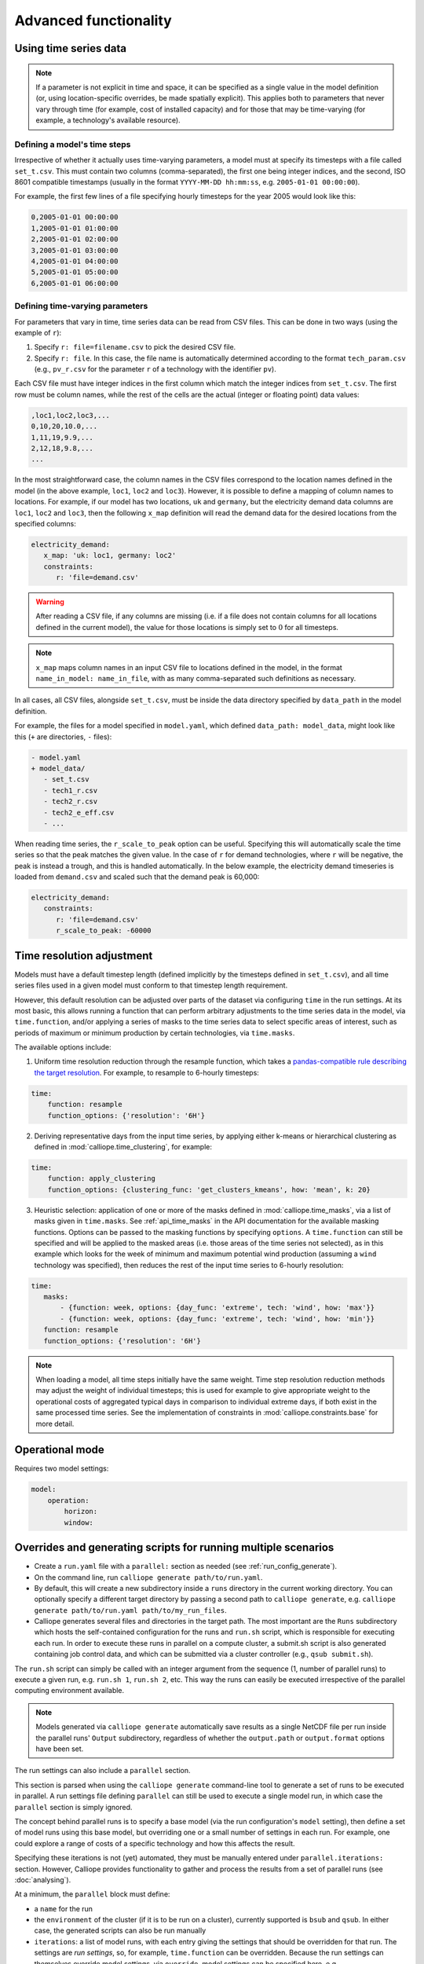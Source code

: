 ----------------------
Advanced functionality
----------------------


.. _configuration_timeseries:

Using time series data
----------------------

.. Note::

   If a parameter is not explicit in time and space, it can be specified as a single value in the model definition (or, using location-specific overrides, be made spatially explicit). This applies both to parameters that never vary through time (for example, cost of installed capacity) and for those that may be time-varying (for example, a technology's available resource).

Defining a model's time steps
^^^^^^^^^^^^^^^^^^^^^^^^^^^^^

Irrespective of whether it actually uses time-varying parameters, a model must at specify its timesteps with a file called ``set_t.csv``. This must contain two columns (comma-separated), the first one being integer indices, and the second, ISO 8601 compatible timestamps (usually in the format ``YYYY-MM-DD hh:mm:ss``, e.g. ``2005-01-01 00:00:00``).

For example, the first few lines of a file specifying hourly timesteps for the year 2005 would look like this:

.. code-block:: text

   0,2005-01-01 00:00:00
   1,2005-01-01 01:00:00
   2,2005-01-01 02:00:00
   3,2005-01-01 03:00:00
   4,2005-01-01 04:00:00
   5,2005-01-01 05:00:00
   6,2005-01-01 06:00:00

Defining time-varying parameters
^^^^^^^^^^^^^^^^^^^^^^^^^^^^^^^^

For parameters that vary in time, time series data can be read from CSV files. This can be done in two ways (using the example of ``r``):

1. Specify ``r: file=filename.csv`` to pick the desired CSV file.
2. Specify ``r: file``. In this case, the file name is automatically determined according to the format ``tech_param.csv`` (e.g., ``pv_r.csv`` for the parameter ``r`` of a technology with the identifier ``pv``).

Each CSV file must have integer indices in the first column which match the integer indices from ``set_t.csv``. The first row must be column names, while the rest of the cells are the actual (integer or floating point) data values:

.. code-block:: text

   ,loc1,loc2,loc3,...
   0,10,20,10.0,...
   1,11,19,9.9,...
   2,12,18,9.8,...
   ...

In the most straightforward case, the column names in the CSV files correspond to the location names defined in the model (in the above example, ``loc1``, ``loc2`` and ``loc3``). However, it is possible to define a mapping of column names to locations. For example, if our model has two locations, ``uk`` and ``germany``, but the electricity demand data columns are ``loc1``, ``loc2`` and ``loc3``, then the following ``x_map`` definition will read the demand data for the desired locations from the specified columns:

.. code-block:: yaml

   electricity_demand:
      x_map: 'uk: loc1, germany: loc2'
      constraints:
         r: 'file=demand.csv'

.. Warning::

   After reading a CSV file, if any columns are missing (i.e. if a file does not contain columns for all locations defined in the current model), the value for those locations is simply set to :math:`0` for all timesteps.

.. Note::

   ``x_map`` maps column names in an input CSV file to locations defined in the model, in the format ``name_in_model: name_in_file``, with as many comma-separated such definitions as necessary.

In all cases, all CSV files, alongside ``set_t.csv``, must be inside the data directory specified by ``data_path`` in the model definition.

For example, the files for a model specified in ``model.yaml``, which defined ``data_path: model_data``, might look like this (``+`` are directories, ``-`` files):

.. code-block:: text

   - model.yaml
   + model_data/
      - set_t.csv
      - tech1_r.csv
      - tech2_r.csv
      - tech2_e_eff.csv
      - ...

When reading time series, the ``r_scale_to_peak`` option can be useful. Specifying this will automatically scale the time series so that the peak matches the given value. In the case of ``r`` for demand technologies, where ``r`` will be negative, the peak is instead a trough, and this is handled automatically. In the below example, the electricity demand timeseries is loaded from ``demand.csv`` and scaled such that the demand peak is 60,000:

.. code-block:: yaml

   electricity_demand:
      constraints:
         r: 'file=demand.csv'
         r_scale_to_peak: -60000


.. _time_clustering:

Time resolution adjustment
--------------------------

Models must have a default timestep length (defined implicitly by the timesteps defined in ``set_t.csv``), and all time series files used in a given model must conform to that timestep length requirement.

However, this default resolution can be adjusted over parts of the dataset via configuring ``time`` in the run settings. At its most basic, this allows running a function that can perform arbitrary adjustments to the time series data in the model, via ``time.function``, and/or applying a series of masks to the time series data to select specific areas of interest, such as periods of maximum or minimum production by certain technologies, via ``time.masks``.

The available options include:

1. Uniform time resolution reduction through the resample function, which takes a `pandas-compatible rule describing the target resolution <http://pandas.pydata.org/pandas-docs/stable/generated/pandas.DataFrame.resample.html>`_. For example, to resample to 6-hourly timesteps:

.. code-block:: yaml

   time:
       function: resample
       function_options: {'resolution': '6H'}

2. Deriving representative days from the input time series, by applying either k-means or hierarchical clustering as defined in :mod:`calliope.time_clustering`, for example:

.. code-block:: yaml

   time:
       function: apply_clustering
       function_options: {clustering_func: 'get_clusters_kmeans', how: 'mean', k: 20}

3. Heuristic selection: application of one or more of the masks defined in :mod:`calliope.time_masks`, via a list of masks given in ``time.masks``. See :ref:`api_time_masks` in the API documentation for the available masking functions. Options can be passed to the masking functions by specifying ``options``. A ``time.function`` can still be specified and will be applied to the masked areas (i.e. those areas of the time series not selected), as in this example which looks for the week of minimum and maximum potential wind production (assuming a ``wind`` technology was specified), then reduces the rest of the input time series to 6-hourly resolution:

.. code-block:: yaml

   time:
      masks:
          - {function: week, options: {day_func: 'extreme', tech: 'wind', how: 'max'}}
          - {function: week, options: {day_func: 'extreme', tech: 'wind', how: 'min'}}
      function: resample
      function_options: {'resolution': '6H'}

.. Note::

  When loading a model, all time steps initially have the same weight. Time step resolution reduction methods may adjust the weight of individual timesteps; this is used for example to give appropriate weight to the operational costs of aggregated typical days in comparison to individual extreme days, if both exist in the same processed time series. See the implementation of constraints in :mod:`calliope.constraints.base` for more detail.


.. _operational_mode:

Operational mode
----------------

Requires two model settings:

.. code-block:: yaml

    model:
        operation:
            horizon:
            window:

.. _run_config_generate:

Overrides and generating scripts for running multiple scenarios
---------------------------------------------------------------

* Create a ``run.yaml`` file with a ``parallel:`` section as needed (see :ref:`run_config_generate`).
* On the command line, run ``calliope generate path/to/run.yaml``.
* By default, this will create a new subdirectory inside a ``runs`` directory in the current working directory. You can optionally specify a different target directory by passing a second path to ``calliope generate``, e.g. ``calliope generate path/to/run.yaml path/to/my_run_files``.
* Calliope generates several files and directories in the target path. The most important are the ``Runs`` subdirectory which hosts the self-contained configuration for the runs and ``run.sh`` script, which is responsible for executing each run. In order to execute these runs in parallel on a compute cluster, a submit.sh script is also generated containing job control data, and which can be submitted via a cluster controller (e.g., ``qsub submit.sh``).

The ``run.sh`` script can simply be called with an integer argument from the sequence (1, number of parallel runs) to execute a given run, e.g. ``run.sh 1``, ``run.sh 2``, etc. This way the runs can easily be executed irrespective of the parallel computing environment available.

.. Note:: Models generated via ``calliope generate`` automatically save results as a single NetCDF file per run inside the parallel runs' ``Output`` subdirectory, regardless of whether the ``output.path`` or ``output.format`` options have been set.

The run settings can also include a ``parallel`` section.

This section is parsed when using the ``calliope generate`` command-line tool to generate a set of runs to be executed in parallel. A run settings file defining ``parallel`` can still be used to execute a single model run, in which case the ``parallel`` section is simply ignored.

The concept behind parallel runs is to specify a base model (via the run configuration's ``model`` setting), then define a set of model runs using this base model, but overriding one or a small number of settings in each run. For example, one could explore a range of costs of a specific technology and how this affects the result.

Specifying these iterations is not (yet) automated, they must be manually entered under ``parallel.iterations:`` section. However, Calliope provides functionality to gather and process the results from a set of parallel runs (see :doc:`analysing`).

At a minimum, the ``parallel`` block must define:

* a ``name`` for the run
* the ``environment`` of the cluster (if it is to be run on a cluster), currently supported is ``bsub`` and ``qsub``. In either case, the generated scripts can also be run manually
* ``iterations``: a list of model runs, with each entry giving the settings that should be overridden for that run. The settings are *run settings*, so, for example, ``time.function`` can be overridden. Because the run settings can themselves override model settings, via ``override``, model settings can be specified here, e.g. ``override.techs.nuclear.costs.monetary.e_cap``.

The following example parallel settings show the available options. In this case, two iterations are defined, and each of them overrides the nuclear ``e_cap`` costs (``override.techs.nuclear.costs.monetary.e_cap``):

.. code-block:: yaml

   parallel:
       name: 'example-model'  # Name of this run
       environment: 'bsub'  # Cluster environment, choices: bsub, qsub
       data_path_adjustment: '../../../model_config'
       # Execute additional commands in the run script before starting the model
       pre_run: ['source activate pyomo']
       # Execute additional commands after running the model
       post_run: []
       iterations:
           - override.techs.nuclear.costs.monetary.e_cap: 1000
           - override.techs.nuclear.costs.monetary.e_cap: 2000
       resources:
           threads: 1  # Set to request a non-default number of threads
           wall_time: 30  # Set to request a non-default run time in minutes
           memory: 1000  # Set to request a non-default amount of memory in MB

This also shows the optional settings available:

* ``data_path_adjustment``: replaces the ``data_path`` setting in the model configuration during parallel runs only
* ``pre_run`` and ``post_run``: one or multiple lines (given as a list) that will be executed in the run script before / after running the model. If running on a computing cluster, ``pre_run`` is likely to include a line or two setting up any environment variables and activating the necessary Python environment.
* ``resources``: specifying these will include resource requests to the cluster controller into the generated run scripts. ``threads``, ``wall_time``, and ``memory`` are available. Whether and how these actually get processed or honored depends on the setup of the cluster environment.

For an iteration to override more than one setting at a time, the notation is as follows:

.. code-block:: yaml

   iterations:
       - first_option: 500
         second_option: 10
       - first_option: 600
         second_option: 20


.. _overriding_tech_options:

Overriding technology options
-----------------------------

Technologies can define generic options, for example ``name``, constraints, for example ``constraints.e_cap.max``, and costs, for example ``costs.monetary.e_cap``.

These options can be overridden in several ways, and whenever such an option is accessed by Calliope it works its way through the following list until it finds a definition (so entries further up in this list take precedence over those further down):

1. Override for a specific location ``x1`` and technology ``y1``, which may be defined via ``locations`` (e.g. ``locations.x1.override.y1.constraints.e_cap.max``)
2. Setting specific to the technology ``y1`` if defined in ``techs`` (e.g. ``techs.y1.constraints.e_cap.max``)
3. Check whether the immediate parent of the technology ``y`` defines the option (assuming that ``y1`` specifies ``parent: my_parent_tech``, e.g. ``techs.my_parent_tech.constraints.e_cap.max``)
4. If the option is still not found, continue along the chain of parent-child relationships. Since every technology should inherit from one of the abstract base technologies, and those in turn inherit from the model-wide defaults, this will ultimately lead to the model-wide default setting if it has not been specified anywhere else. See :ref:`config_reference_constraints` for a complete listing of those defaults.

The following technology options can be overriden on a per-location basis:

* ``x_map``
* ``constraints.*``
* ``constraints_per_distance.*``
* ``costs.*``

The following settings cannot be overridden on a per-location basis:

* Any other options, such as ``parent`` or ``carrier``
* ``costs_per_distance.*``
* ``depreciation.*``

Binary and mixed-integer models
-------------------------------

By applying a ``purchase`` cost to a technology, that technology will have a binary variable associated with it, describing whether or not it has been "purchased".

By applying ``units.max``, ``units.min``, or ``units.equals`` to a technology, that technology will have a integer variable associated with it, describing how many of that technology have been "purchased". If a ``purchase`` cost has been applied to this same technology, the purchasing cost will be applied per unit.

.. Warning::

   Integer and Binary variables are still experimental and may not cover all edge cases as intended. Please `raise an issue on GitHub <https://github.com/calliope-project/calliope/issues>`_ if you see unexpected behavior.

.. seealso:: :ref:`milp_example_model`
